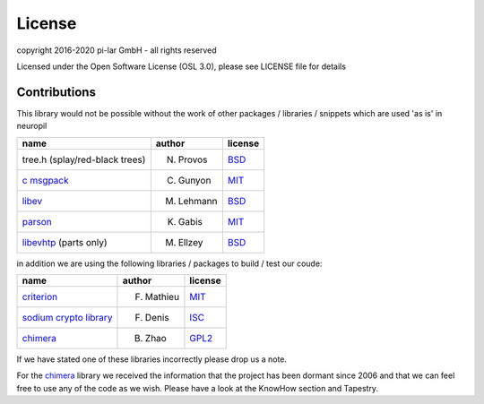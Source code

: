 =======
License
=======

.. _neuropil_license:

copyright 2016-2020 pi-lar GmbH - all rights reserved

Licensed under the Open Software License (OSL 3.0), please see LICENSE file for details

.. raw:: html

   <hr width=200>

Contributions
*************

.. _neuropil_contributions:

This library would not be possible without the work of other packages / libraries / snippets
which are used 'as is' in neuropil

================================== ========== =======
name                               author     license
================================== ========== =======
tree.h (splay/red-black trees)     N. Provos  `BSD`_
`c msgpack`_                       C. Gunyon  `MIT`_
`libev`_                           M. Lehmann `BSD`_
`parson`_                          K. Gabis   `MIT`_
`libevhtp`_ (parts only)           M. Ellzey  `BSD`_
================================== ========== =======

in addition we are using the following libraries / packages to build / test our coude:

================================== ========== =======
name                               author     license
================================== ========== =======
`criterion`_                       F. Mathieu `MIT`_
`sodium crypto library`_           F. Denis   `ISC`_
`chimera`_                         B. Zhao    `GPL2`_
================================== ========== =======

If we have stated one of these libraries incorrectly please drop us a note.

For the `chimera`_ library we received the information that the project has been dormant since 2006
and that we can feel free to use any of the code as we wish. Please have a look at the KnowHow section and Tapestry.


.. _c msgpack: https://github.com/camgunz/cmp
.. _chimera: http://current.cs.ucsb.edu/projects/chimera/
.. _criterion: https://github.com/Snaipe/Criterion
.. _libev: http://software.schmorp.de/pkg/libev.html
.. _libevhtp: https://github.com/ellzey/libevhtp
.. _parson: http://kgabis.github.com/parson/
.. _sodium crypto library: http://www.libsodium.org/
.. _ISC: https://en.wikipedia.org/wiki/ISC_license
.. _BSD: https://en.wikipedia.org/wiki/BSD_licenses
.. _MIT: https://en.wikipedia.org/wiki/MIT_License
.. _GPL2: https://en.wikipedia.org/wiki/GNU_General_Public_License#Version_2
